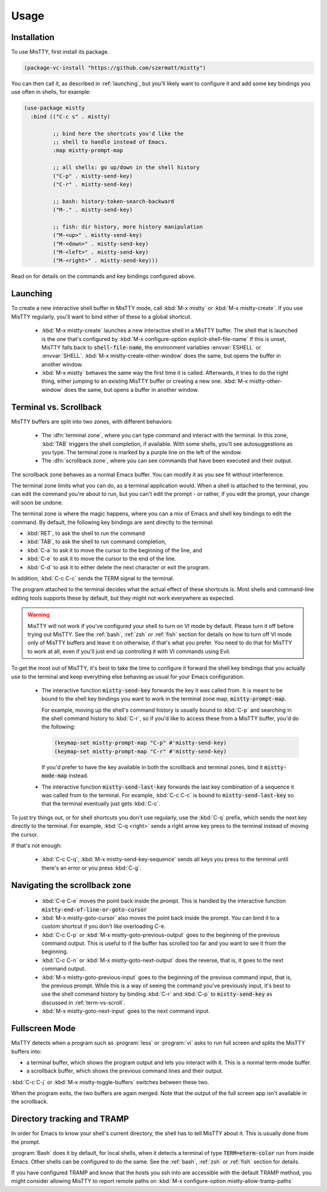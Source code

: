 Usage
=====

.. _installation:

Installation
------------

To use MisTTY, first install its package.

.. code-block:: elisp

    (package-vc-install "https://github.com/szermatt/mistty")

You can then call it, as described in :ref:`launching`, but you'll
likely want to configure it and add some key bindings you use often in
shells, for example:

.. code-block:: elisp

    (use-package mistty
      :bind (("C-c s" . mistty)

             ;; bind here the shortcuts you'd like the
             ;; shell to handle instead of Emacs.
             :map mistty-prompt-map

             ;; all shells: go up/down in the shell history
             ("C-p" . mistty-send-key)
             ("C-r" . mistty-send-key)

             ;; bash: history-token-search-backward
             ("M-." . mistty-send-key)

             ;; fish: dir history, more history manipulation
             ("M-<up>" . mistty-send-key)
             ("M-<down>" . mistty-send-key)
             ("M-<left>" . mistty-send-key)
             ("M-<right>" . mistty-send-key)))

Read on for details on the commands and key bindings configured above.

.. _launching:

Launching
---------

To create a new interactive shell buffer in MisTTY mode, call
:kbd:`M-x mistty` or :kbd:`M-x mistty-create`. If you use MisTTY
regularly, you'll want to bind either of these to a global shortcut.

  - :kbd:`M-x mistty-create` launches a new interactive shell in a
    MisTTY buffer. The shell that is launched is the one that's
    configured by :kbd:`M-x configure-option explicit-shell-file-name`
    If this is unset, MisTTY falls back to :code:`shell-file-name`,
    the environment variables :envvar:`ESHELL` or :envvar:`SHELL`.
    :kbd:`M-x mistty-create-other-window` does the same, but opens the
    buffer in another window.

  - :kbd:`M-x mistty` behaves the same way the first time it is
    called. Afterwards, it tries to do the right thing, either jumping
    to an existing MisTTY buffer or creating a new one. :kbd:`M-x
    mistty-other-window` does the same, but opens a buffer in another
    window.

.. _term-vs-scroll:

Terminal vs. Scrollback
-----------------------

MisTTY buffers are split into two zones, with different behaviors:

 - The :dfn:`terminal zone`, where you can type command and interact
   with the terminal. In this zone, :kbd:`TAB` triggers the shell
   completion, if available. With some shells, you'll see
   autosuggestions as you type. The terminal zone is marked by a
   purple line on the left of the window.

 - The :dfn:`scrollback zone`, where you can see commands that have
   been executed and their output.

The scrollback zone behaves as a normal Emacs buffer. You can modify
it as you see fit without interference.

The terminal zone limits what you can do, as a terminal application
would. When a shell is attached to the terminal, you can edit the
command you're about to run, but you can't edit the prompt - or
rather, if you edit the prompt, your change will soon be undone.

The terminal zone is where the magic happens, where you can a mix of
Emacs and shell key bindings to edit the command. By default, the
following key bindings are sent directly to the terminal:

- :kbd:`RET`, to ask the shell to run the command
- :kbd:`TAB`, to ask the shell to run command completion,
- :kbd:`C-a` to ask it to move the cursor to the beginning of the line, and
- :kbd:`C-e` to ask it to move the cursor to the end of the line.
- :kbd:`C-d` to ask it to either delete the next character or exit the program.

In addition, :kbd:`C-c C-c` sends the TERM signal to the terminal.

The program attached to the terminal decides what the actual effect of
these shortcuts is. Most shells and command-line editing tools
supports these by default, but they might not work everywhere as
expected.

.. warning::

    MisTTY will not work if you've configured your shell to turn on VI
    mode by default. Please turn it off before trying out MisTTY. See
    the :ref:`bash`, :ref:`zsh` or :ref:`fish` section for details on
    how to turn off VI mode only of MisTTY buffers and leave it on
    otherwise, if that's what you prefer. You need to do that for
    MisTTY to work at all, even if you'll just end up controlling it
    with VI commands using Evil.

To get the most out of MisTTY, it's best to take the time to configure
it forward the shell key bindings that you actually use to the
terminal and keep everything else behaving as usual for your Emacs
configuration.

  - The interactive function :code:`mistty-send-key` forwards the key
    it was called from. It is meant to be bound to the shell key
    bindings you want to work in the terminal zone map,
    :code:`mistty-prompt-map`.

    For example, moving up the shell's command history is usually
    bound to :kbd:`C-p` and searching in the shell command history to
    :kbd:`C-r`, so if you'd like to access these from a MisTTY buffer,
    you'd do the following:

    .. code-block:: elisp

        (keymap-set mistty-prompt-map "C-p" #'mistty-send-key)
        (keymap-set mistty-prompt-map "C-r" #'mistty-send-key)

    If you'd prefer to have the key available in both the scrollback
    and terminal zones, bind it :code:`mistty-mode-map` instead.

  - The interactive function :code:`mistty-send-last-key` forwards the
    last key combination of a sequence it was called from to the
    terminal. For example, :kbd:`C-c C-c` is bound to
    :code:`mistty-send-last-key` so that the terminal eventually just
    gets :kbd:`C-c`.

To just try things out, or for shell shortcuts you don't use
regularly, use the :kbd:`C-q` prefix, which sends the next key
directly to the terminal. For example, :kbd:`C-q <right>` sends a
right arrow key press to the terminal instead of moving the cursor.

If that's not enough:

  - :kbd:`C-c C-q`, :kbd:`M-x mistty-send-key-sequence` sends all
    keys you press to the terminal until there's an error or you press
    :kbd:`C-g`.

.. _navigation:

Navigating the scrollback zone
------------------------------

  - :kbd:`C-e C-e` moves the point back inside the prompt. This is
    handled by the interactive function
    :code:`mistty-end-of-line-or-goto-cursor`

  - :kbd:`M-x mistty-goto-cursor` also moves the point back inside the
    prompt. You can bind it to a custom shortcut if you don't like
    overloading C-e.

  - :kbd:`C-c C-p` or :kbd:`M-x mistty-goto-previous-output` goes to
    the beginning of the previous command output. This is useful to if
    the buffer has scrolled too far and you want to see it from the
    beginning.

  - :kbd:`C-c C-n` or :kbd:`M-x mistty-goto-next-output` does the
    reverse, that is, it goes to the next command output.

  - :kbd:`M-x mistty-goto-previous-input` goes to the beginning of the
    previous command input, that is, the previous prompt. While this
    is a way of seeing the command you've previously input, it's best
    to use the shell command history by binding :kbd:`C-r` and
    :kbd:`C-p` to :code:`mistty-send-key` as discussed in
    :ref:`term-vs-scroll`.

  - :kbd:`M-x mistty-goto-next-input` goes to the next command input.

.. _fullscreen:

Fullscreen Mode
---------------

MisTTY detects when a program such as :program:`less` or :program:`vi`
asks to run full screen and splits the MisTTY buffers into:

- a terminal buffer, which shows the program output and lets you interact
  with it. This is a normal term-mode buffer.
- a scrollback buffer, which shows the previous command lines and
  their output.

:kbd:`C-c C-j` or :kbd:`M-x mistty-toggle-buffers` switches between
these two.

When the program exits, the two buffers are again merged. Note that
the output of the full screen app isn't available in the scrollback.

.. _dirtrack:

Directory tracking and TRAMP
----------------------------

In order for Emacs to know your shell's current directory, the shell
has to tell MisTTY about it. This is usually done from the prompt.

:program:`Bash` does it by default, for local shells, when it detects
a terminal of type :code:`TERM=eterm-color` run from inside Emacs.
Other shells can be configured to do the same. See the :ref:`bash`,
:ref:`zsh` or :ref:`fish` section for details.

If you have configured TRAMP and know that the hosts you ssh into are
accessible with the default TRAMP method, you might consider allowing
MisTTY to report remote paths on :kbd:`M-x configure-option
mistty-allow-tramp-paths`


